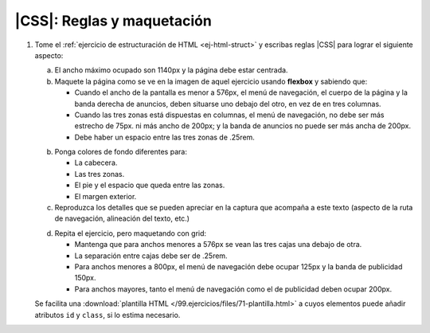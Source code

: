 |CSS|: Reglas y maquetación
===========================

#. Tome el :ref:`ejercicio de estructuración de HTML <ej-html-struct>` y
   escribas reglas |CSS| para lograr el siguiente aspecto:

   a. El ancho máximo ocupado son 1140px y la página debe estar centrada.

   #. Maquete la página como se ve en la imagen de aquel ejercicio usando
      **flexbox** y sabiendo que:

      + Cuando el ancho de la pantalla es menor a 576px, el menú de navegación,
        el cuerpo de la página y la banda derecha de anuncios, deben situarse
        uno debajo del otro, en vez de en tres columnas.
      + Cuando las tres zonas está dispuestas en columnas, el menú de navegación,
        no debe ser más estrecho de 75px. ni más ancho de 200px; y la banda de
        anuncios no puede ser más ancha de 200px.
      + Debe haber un espacio entre las tres zonas de .25rem.

   b. Ponga colores de fondo diferentes para:

      + La cabecera.
      + Las tres zonas.
      + El pie y el espacio que queda entre las zonas.
      + El margen exterior.
   
   c. Reproduzca los detalles que se pueden apreciar en la captura que acompaña a
      este texto (aspecto de la ruta de navegación, alineación del texto, etc.)

   .. image:: /99.ejercicios/files/71-captura.png

   d. Repita el ejercicio, pero maquetando con grid:

      + Mantenga que para anchos menores a 576px se vean las tres cajas una
        debajo de otra.
      + La separación entre cajas debe ser de .25rem.
      + Para anchos menores a 800px, el menú de navegación debe ocupar 125px y
        la banda de publicidad 150px.
      + Para anchos mayores, tanto el menú de navegación como el de publicidad
        deben ocupar 200px.

   Se facilita una :download:`plantilla HTML </99.ejercicios/files/71-plantilla.html>` a cuyos
   elementos puede añadir atributos ``id`` y ``class``, si lo estima necesario.

.. |CSS| replace:: :abbr:`CSS (Cascading Style Sheets)`
